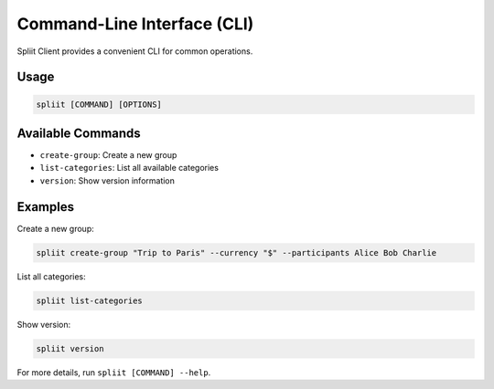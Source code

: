 Command-Line Interface (CLI)
==========================

Spliit Client provides a convenient CLI for common operations.

Usage
-----

.. code-block:: bash

   spliit [COMMAND] [OPTIONS]

Available Commands
------------------

- ``create-group``: Create a new group
- ``list-categories``: List all available categories
- ``version``: Show version information

Examples
--------

Create a new group:

.. code-block:: bash

   spliit create-group "Trip to Paris" --currency "$" --participants Alice Bob Charlie

List all categories:

.. code-block:: bash

   spliit list-categories

Show version:

.. code-block:: bash

   spliit version

For more details, run ``spliit [COMMAND] --help``. 